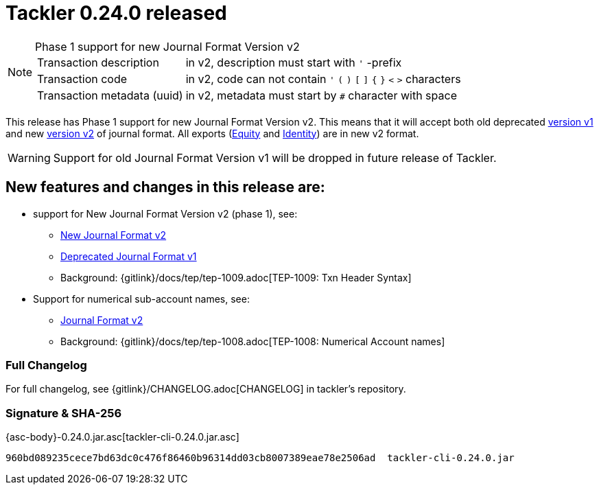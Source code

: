 = Tackler 0.24.0 released
:page-date: 2019-03-23 16:30:00 +0200
:page-author: 35vlg84
:page-version: 0.24.0
:page-category: release



[NOTE]
.Phase 1 support for new Journal Format Version v2
====

[horizontal]
Transaction description:: in v2, description must start with `'` -prefix

Transaction code:: in v2, code can not contain  `'` `(` `)` `[` `]` `{` `}` `<` `>` characters

Transaction metadata (uuid):: in v2, metadata must start by ``#`` character with space
====

This release has Phase 1 support for new Journal Format Version v2.
This means that it will accept both old deprecated
link:https://tackler.e257.fi/docs/journal/format/v1/[version v1]
and new link:https://tackler.e257.fi/docs/journal/format/v2/[version v2]
of journal format. All exports
(link:https://tackler.e257.fi/docs/export-equity/[Equity] and
link:https://tackler.e257.fi/docs/export-identity/[Identity])
are in new v2 format.

[WARNING]
====
Support for old Journal Format Version v1 will be dropped in future release of Tackler.
====

== New features and changes in this release are:

 * support for New Journal Format Version v2 (phase 1), see:
 ** link:/docs/journal/format/v2/[New Journal Format v2]
 ** link:/docs/journal/format/v1/[Deprecated Journal Format v1]
 ** Background: {gitlink}/docs/tep/tep-1009.adoc[TEP-1009: Txn Header Syntax]
 * Support for numerical sub-account names, see:
 ** link:/docs/journal/format/v2/[Journal Format v2]
 ** Background: {gitlink}/docs/tep/tep-1008.adoc[TEP-1008: Numerical Account names]


=== Full Changelog

For full changelog, see {gitlink}/CHANGELOG.adoc[CHANGELOG] in tackler's repository.


=== Signature & SHA-256

{asc-body}-0.24.0.jar.asc[tackler-cli-0.24.0.jar.asc]

....
960bd089235cece7bd63dc0c476f86460b96314dd03cb8007389eae78e2506ad  tackler-cli-0.24.0.jar
....
